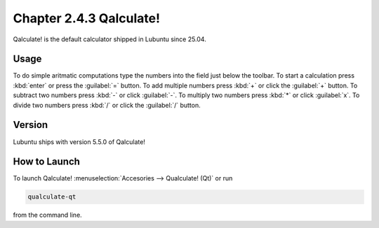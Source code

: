 Chapter 2.4.3 Qalculate!
========================

Qalculate! is the default calculator shipped in Lubuntu since 25.04.

Usage
-----
To do simple aritmatic computations type the numbers into the field just below the toolbar. To start a calculation press :kbd:`enter` or press the :guilabel:`=` button. To add multiple numbers press :kbd:`+` or click the :guilabel:`+` button. To subtract two numbers press :kbd:`-` or click :guilabel:`-`. To multiply two numbers press :kbd:`*` or click :guilabel:`x`. To divide two numbers press :kbd:`/` or click the :guilabel:`/` button.

Version
-------
Lubuntu ships with version 5.5.0 of Qalculate!

How to Launch
-------------
To launch Qalculate! :menuselection:`Accesories --> Qualculate! (Qt)` or run 

.. code :: 

  qualculate-qt
 
from the command line.
